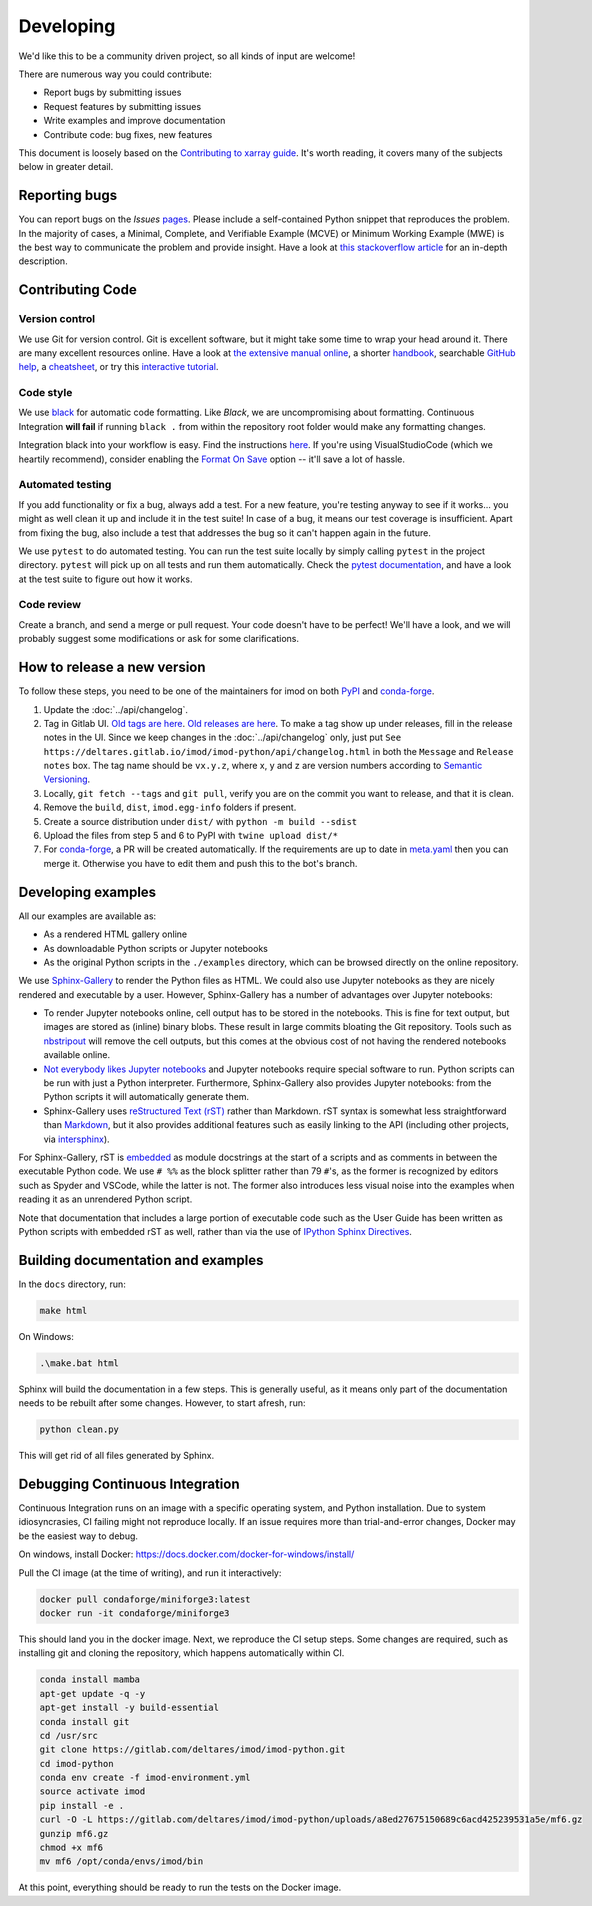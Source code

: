 Developing
===========

We'd like this to be a community driven project, so all kinds of input
are welcome!

There are numerous way you could contribute:

-  Report bugs by submitting issues
-  Request features by submitting issues
-  Write examples and improve documentation
-  Contribute code: bug fixes, new features

This document is loosely based on the `Contributing to xarray guide`_.
It's worth reading, it covers many of the subjects below in greater
detail.

Reporting bugs
--------------

You can report bugs on the *Issues* `pages`_. Please include a
self-contained Python snippet that reproduces the problem. In the
majority of cases, a Minimal, Complete, and Verifiable Example (MCVE) or
Minimum Working Example (MWE) is the best way to communicate the problem
and provide insight. Have a look at `this stackoverflow article`_ for an
in-depth description.

Contributing Code
-----------------

Version control
~~~~~~~~~~~~~~~

We use Git for version control. Git is excellent software, but it might
take some time to wrap your head around it. There are many excellent
resources online. Have a look at `the extensive manual online`_, a
shorter `handbook`_, searchable `GitHub help`_, a `cheatsheet`_, or try
this `interactive tutorial`_.

Code style
~~~~~~~~~~

We use `black`_ for automatic code formatting. Like *Black*, we are
uncompromising about formatting. Continuous Integration **will fail** if
running ``black .`` from within the repository root folder would make
any formatting changes.

Integration black into your workflow is easy. Find the instructions
`here`_. If you're using VisualStudioCode (which we heartily recommend),
consider enabling the `Format On Save`_ option -- it'll save a lot of
hassle.

Automated testing
~~~~~~~~~~~~~~~~~

If you add functionality or fix a bug, always add a test. For a new
feature, you're testing anyway to see if it works... you might as well
clean it up and include it in the test suite! In case of a bug, it means
our test coverage is insufficient. Apart from fixing the bug, also
include a test that addresses the bug so it can't happen again in the
future.

We use ``pytest`` to do automated testing. You can run the test suite
locally by simply calling ``pytest`` in the project directory.
``pytest`` will pick up on all tests and run them automatically. Check
the `pytest documentation`_, and have a look at the test suite to figure
out how it works.


Code review
~~~~~~~~~~~

Create a branch, and send a merge or pull request. Your code doesn't have to be
perfect! We'll have a look, and we will probably suggest some modifications or
ask for some clarifications.

How to release a new version
----------------------------

To follow these steps, you need to be one of the maintainers for imod on both
`PyPI <https://pypi.org/project/imod/>`_ and `conda-forge
<https://github.com/conda-forge/imod-feedstock>`_.

1. Update the :doc:`../api/changelog`.

2. Tag in Gitlab UI. `Old tags are here
   <https://gitlab.com/deltares/imod/imod-python/-/tags>`_. `Old releases are
   here <https://gitlab.com/deltares/imod/imod-python/-/releases>`_. To make a
   tag show up under releases, fill in the release notes in the UI. Since we
   keep changes in the :doc:`../api/changelog` only, just put ``See
   https://deltares.gitlab.io/imod/imod-python/api/changelog.html`` in both the
   ``Message`` and ``Release notes`` box. The tag name should be ``vx.y.z``,
   where x, y and z are version numbers according to `Semantic Versioning
   <https://semver.org/>`_.

3. Locally, ``git fetch --tags`` and ``git pull``, verify you are on the commit
   you want to release, and that it is clean.

4. Remove the ``build``,  ``dist``, ``imod.egg-info`` folders if present.

5. Create a source distribution under ``dist/`` with ``python -m build --sdist``

6. Upload the files from step 5 and 6 to PyPI with ``twine upload dist/*``

7. For `conda-forge <https://github.com/conda-forge/imod-feedstock>`_, a PR
   will be created automatically. If the requirements are up to date in
   `meta.yaml
   <https://github.com/conda-forge/imod-feedstock/blob/master/recipe/meta.yaml>`_
   then you can merge it. Otherwise you have to edit them and push this to the
   bot's branch.

Developing examples
-------------------

All our examples are available as:

* As a rendered HTML gallery online
* As downloadable Python scripts or Jupyter notebooks
* As the original Python scripts in the ``./examples`` directory, which can be
  browsed directly on the online repository.

We use `Sphinx-Gallery`_ to render the Python files as HTML. We could also use
Jupyter notebooks as they are nicely rendered and executable by a user.
However, Sphinx-Gallery has a number of advantages over Jupyter notebooks:

* To render Jupyter notebooks online, cell output has to be stored in the
  notebooks. This is fine for text output, but images are stored as (inline)
  binary blobs. These result in large commits bloating the Git repository.
  Tools such as `nbstripout`_ will remove the cell outputs, but this comes at
  the obvious cost of not having the rendered notebooks available online.
* `Not everybody likes Jupyter notebooks`_ and Jupyter notebooks require
  special software to run. Python scripts can be run with just a Python
  interpreter. Furthermore, Sphinx-Gallery also provides Jupyter notebooks:
  from the Python scripts it will automatically generate them.
* Sphinx-Gallery uses `reStructured Text (rST)`_ rather than Markdown. rST
  syntax is somewhat less straightforward than `Markdown`_, but it also
  provides additional features such as easily linking to the API (including
  other projects, via `intersphinx`_).

For Sphinx-Gallery, rST is `embedded`_ as module docstrings at the start of a
scripts and as comments in between the executable Python code. We use ``# %%``
as the block splitter rather than 79 ``#``'s, as the former is recognized by
editors such as Spyder and VSCode, while the latter is not. The former also
introduces less visual noise into the examples when reading it as an unrendered
Python script.

Note that documentation that includes a large portion of executable code such
as the User Guide has been written as Python scripts with embedded rST as well,
rather than via the use of `IPython Sphinx Directives`_.

Building documentation and examples
-----------------------------------

In the ``docs`` directory, run:

.. code-block:: console

   make html
   
On Windows:

.. code-block:: console

   .\make.bat html

Sphinx will build the documentation in a few steps. This is generally useful,
as it means only part of the documentation needs to be rebuilt after some
changes. However, to start afresh, run:

.. code-block:: console

   python clean.py
   
This will get rid of all files generated by Sphinx.


Debugging Continuous Integration
--------------------------------

Continuous Integration runs on an image with a specific operating system, and
Python installation. Due to system idiosyncrasies, CI failing might not
reproduce locally. If an issue requires more than trial-and-error changes,
Docker may be the easiest way to debug.

On windows, install Docker:
https://docs.docker.com/docker-for-windows/install/

Pull the CI image (at the time of writing), and run it interactively:

.. code-block:: console

  docker pull condaforge/miniforge3:latest
  docker run -it condaforge/miniforge3

This should land you in the docker image. Next, we reproduce the CI setup steps.
Some changes are required, such as installing git and cloning the repository,
which happens automatically within CI.

.. code-block:: console

  conda install mamba
  apt-get update -q -y
  apt-get install -y build-essential
  conda install git
  cd /usr/src
  git clone https://gitlab.com/deltares/imod/imod-python.git
  cd imod-python
  conda env create -f imod-environment.yml
  source activate imod
  pip install -e .
  curl -O -L https://gitlab.com/deltares/imod/imod-python/uploads/a8ed27675150689c6acd425239531a5e/mf6.gz
  gunzip mf6.gz
  chmod +x mf6
  mv mf6 /opt/conda/envs/imod/bin

At this point, everything should be ready to run the tests on the Docker image.

.. _Contributing to xarray guide: https://xarray.pydata.org/en/latest/contributing.html
.. _pages: https://gitlab.com/deltares/imod/imod-python/-/issues/
.. _this stackoverflow article: https://stackoverflow.com/help/mcve
.. _the extensive manual online: https://git-scm.com/doc
.. _handbook: https://guides.github.com/introduction/git-handbook/
.. _GitHub help: https://help.github.com/en
.. _cheatsheet: https://github.github.com/training-kit/downloads/github-git-cheat-sheet/
.. _interactive tutorial: https://learngitbranching.js.org/
.. _black: https://github.com/ambv/black
.. _here: https://github.com/ambv/black#editor-integration
.. _Format On Save: https://code.visualstudio.com/updates/v1_6#_format-on-save
.. _pytest documentation: https://docs.pytest.org/en/latest/
.. _Sphinx-Gallery: https://sphinx-gallery.github.io/stable/index.html
.. _nbstripout: https://github.com/kynan/nbstripout
.. _Not everybody likes Jupyter notebooks: https://www.youtube.com/watch?v=7jiPeIFXb6U 
.. _reStructured Text (rST): https://en.wikipedia.org/wiki/ReStructuredText
.. _Markdown: https://en.wikipedia.org/wiki/Markdown
.. _intersphinx: https://www.sphinx-doc.org/en/master/usage/extensions/intersphinx.html
.. _embedded: https://sphinx-gallery.github.io/stable/syntax.html#embedding-rst
.. _IPython Sphinx Directives: https://ipython.readthedocs.io/en/stable/sphinxext.html
.. _isort: https://github.com/PyCQA/isort
.. _flake8: https://github.com/PyCQA/flake8
